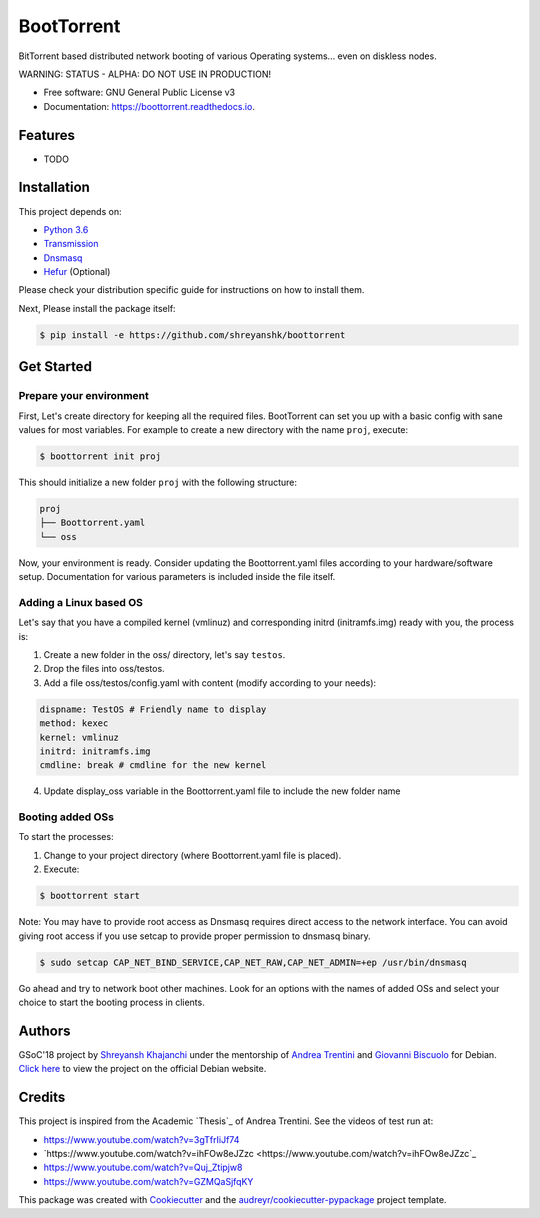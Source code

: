 ===========
BootTorrent
===========

.. image:: https://img.shields.io/pypi/v/boottorrent.svg
        :target: https://pypi.python.org/pypi/boottorrent

.. image:: https://img.shields.io/travis/shreyanshk/boottorrent.svg
        :target: https://travis-ci.org/shreyanshk/boottorrent

.. image:: https://readthedocs.org/projects/boottorrent/badge/?version=latest
        :target: https://boottorrent.readthedocs.io/en/latest/?badge=latest
        :alt: Documentation Status

BitTorrent based distributed network booting of various Operating systems... even on diskless nodes.

WARNING: STATUS - ALPHA: DO NOT USE IN PRODUCTION!

* Free software: GNU General Public License v3
* Documentation: https://boottorrent.readthedocs.io.

Features
--------

* TODO

Installation
------------

This project depends on:

* `Python 3.6`_

* `Transmission`_

* `Dnsmasq`_

* `Hefur`_ (Optional)

.. _Transmission: https://github.com/transmission/transmission
.. _Dnsmasq: http://www.thekelleys.org.uk/dnsmasq/doc.html
.. _Hefur: https://github.com/abique/hefur
.. _Python 3.6: https://www.python.org/

Please check your distribution specific guide for instructions on how to install them.

Next, Please install the package itself:

.. code-block:: bash

    $ pip install -e https://github.com/shreyanshk/boottorrent

Get Started
-----------

Prepare your environment
~~~~~~~~~~~~~~~~~~~~~~~~

First, Let's create directory for keeping all the required files.
BootTorrent can set you up with a basic config with sane values for most variables.
For example to create a new directory with the name ``proj``, execute:

.. code-block:: bash

    $ boottorrent init proj

This should initialize a new folder ``proj`` with the following structure:

.. code-block::

    proj
    ├── Boottorrent.yaml
    └── oss

Now, your environment is ready.
Consider updating the Boottorrent.yaml files according to your hardware/software setup.
Documentation for various parameters is included inside the file itself.


Adding a Linux based OS
~~~~~~~~~~~~~~~~~~~~~~~

Let's say that you have a compiled kernel (vmlinuz) and corresponding initrd (initramfs.img) ready with you, the process is:

1. Create a new folder in the oss/ directory, let's say ``testos``.
2. Drop the files into oss/testos.
3. Add a file oss/testos/config.yaml with content (modify according to your needs):

.. code-block:: yaml

    dispname: TestOS # Friendly name to display
    method: kexec
    kernel: vmlinuz
    initrd: initramfs.img
    cmdline: break # cmdline for the new kernel

4. Update display_oss variable in the Boottorrent.yaml file to include the new folder name

Booting added OSs
~~~~~~~~~~~~~~~~~

To start the processes:

1. Change to your project directory (where Boottorrent.yaml file is placed).
2. Execute:

.. code-block:: bash

    $ boottorrent start

Note: You may have to provide root access as Dnsmasq requires direct access to the network interface.
You can avoid giving root access if you use setcap to provide proper permission to dnsmasq binary.

.. code-block:: bash

    $ sudo setcap CAP_NET_BIND_SERVICE,CAP_NET_RAW,CAP_NET_ADMIN=+ep /usr/bin/dnsmasq

Go ahead and try to network boot other machines. Look for an options with the names of added OSs and select your choice to start the booting process in clients.

Authors
-------

GSoC'18 project by `Shreyansh Khajanchi`_ under the mentorship of `Andrea Trentini`_ and `Giovanni Biscuolo`_ for Debian. `Click here`_ to view the project on the official Debian website.

.. _Andrea Trentini: https://github.com/atrent
.. _Giovanni Biscuolo: https://github.com/gbiscuolo
.. _Shreyansh Khajanchi: https://www.shreyanshja.in/
.. _Click here: https://wiki.debian.org/SummerOfCode2018/Projects/BootTorrent

Credits
-------

This project is inspired from the Academic `Thesis`_ of Andrea Trentini.
See the videos of test run at:

* `https://www.youtube.com/watch?v=3gTfrIiJf74 <https://www.youtube.com/watch?v=3gTfrIiJf74>`_
* `https://www.youtube.com/watch?v=ihFOw8eJZzc <https://www.youtube.com/watch?v=ihFOw8eJZzc`_
* `https://www.youtube.com/watch?v=Quj_Ztipjw8 <https://www.youtube.com/watch?v=Quj_Ztipjw8>`_
* `https://www.youtube.com/watch?v=GZMQaSjfqKY <https://www.youtube.com/watch?v=GZMQaSjfqKY>`_


This package was created with Cookiecutter_ and the `audreyr/cookiecutter-pypackage`_ project template.

.. _Cookiecutter: https://github.com/audreyr/cookiecutter
.. _`audreyr/cookiecutter-pypackage`: https://github.com/audreyr/cookiecutter-pypackage
.. _`Theses`: http://sl-lab.it/dokuwiki/doku.php/tesi:boottorrent_en
